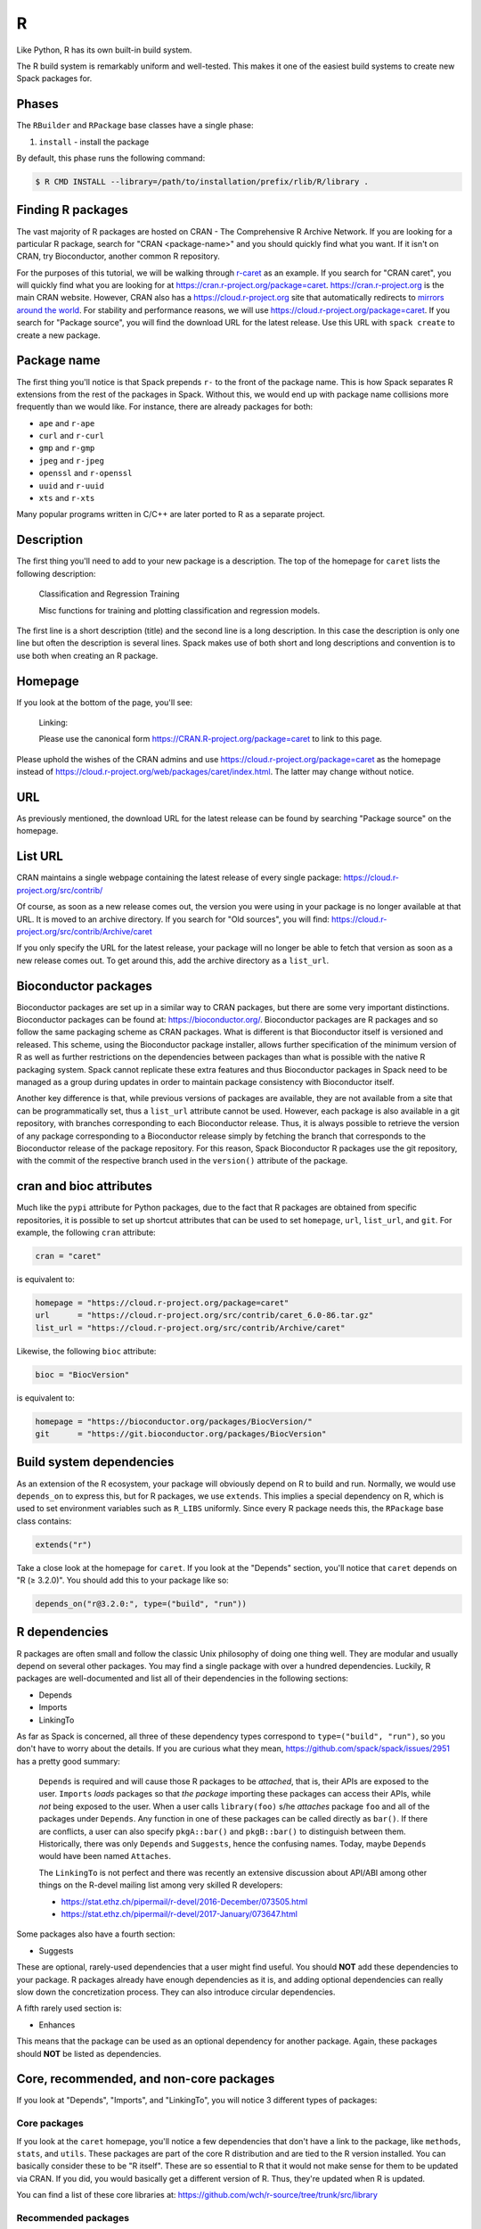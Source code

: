 .. Copyright Spack Project Developers. See COPYRIGHT file for details.

   SPDX-License-Identifier: (Apache-2.0 OR MIT)

.. meta::
   :description lang=en:
      A guide to packaging R libraries and applications with Spack, including support for CRAN, Bioconductor, and GitHub sources.

.. _rpackage:

R
------

Like Python, R has its own built-in build system.

The R build system is remarkably uniform and well-tested.
This makes it one of the easiest build systems to create new Spack packages for.

Phases
^^^^^^

The ``RBuilder`` and ``RPackage`` base classes have a single phase:

#. ``install`` - install the package

By default, this phase runs the following command:

.. code-block:: console

   $ R CMD INSTALL --library=/path/to/installation/prefix/rlib/R/library .


Finding R packages
^^^^^^^^^^^^^^^^^^

The vast majority of R packages are hosted on CRAN - The Comprehensive R Archive Network.
If you are looking for a particular R package, search for "CRAN <package-name>" and you should quickly find what you want.
If it isn't on CRAN, try Bioconductor, another common R repository.

For the purposes of this tutorial, we will be walking through `r-caret <https://github.com/spack/spack-packages/blob/develop/repos/spack_repo/builtin/packages/r_caret/package.py>`_ as an example.
If you search for "CRAN caret", you will quickly find what you are looking for at https://cran.r-project.org/package=caret. https://cran.r-project.org is the main CRAN website.
However, CRAN also has a https://cloud.r-project.org site that automatically redirects to `mirrors around the world <https://cloud.r-project.org/mirrors.html>`_.
For stability and performance reasons, we will use https://cloud.r-project.org/package=caret.
If you search for "Package source", you will find the download URL for the latest release.
Use this URL with ``spack create`` to create a new package.

Package name
^^^^^^^^^^^^

The first thing you'll notice is that Spack prepends ``r-`` to the front of the package name.
This is how Spack separates R extensions from the rest of the packages in Spack.
Without this, we would end up with package name collisions more frequently than we would like.
For instance, there are already packages for both:

* ``ape`` and ``r-ape``
* ``curl`` and ``r-curl``
* ``gmp`` and ``r-gmp``
* ``jpeg`` and ``r-jpeg``
* ``openssl`` and ``r-openssl``
* ``uuid`` and ``r-uuid``
* ``xts`` and ``r-xts``

Many popular programs written in C/C++ are later ported to R as a separate project.

Description
^^^^^^^^^^^

The first thing you'll need to add to your new package is a description.
The top of the homepage for ``caret`` lists the following description:

   Classification and Regression Training

   Misc functions for training and plotting classification and regression models.

The first line is a short description (title) and the second line is a long description.
In this case the description is only one line but often the description is several lines.
Spack makes use of both short and long descriptions and convention is to use both when creating an R  package.

Homepage
^^^^^^^^

If you look at the bottom of the page, you'll see:

   Linking:

   Please use the canonical form https://CRAN.R-project.org/package=caret to link to this page.

Please uphold the wishes of the CRAN admins and use https://cloud.r-project.org/package=caret as the homepage instead of https://cloud.r-project.org/web/packages/caret/index.html.
The latter may change without notice.

URL
^^^^^^

As previously mentioned, the download URL for the latest release can be found by searching "Package source" on the homepage.

List URL
^^^^^^^^

CRAN maintains a single webpage containing the latest release of every single package: https://cloud.r-project.org/src/contrib/

Of course, as soon as a new release comes out, the version you were using in your package is no longer available at that URL.
It is moved to an archive directory.
If you search for "Old sources", you will find: https://cloud.r-project.org/src/contrib/Archive/caret

If you only specify the URL for the latest release, your package will no longer be able to fetch that version as soon as a new release comes out.
To get around this, add the archive directory as a ``list_url``.

Bioconductor packages
^^^^^^^^^^^^^^^^^^^^^

Bioconductor packages are set up in a similar way to CRAN packages, but there are some very important distinctions.
Bioconductor packages can be found at: https://bioconductor.org/.
Bioconductor packages are R packages and so follow the same packaging scheme as CRAN packages.
What is different is that Bioconductor itself is versioned and released.
This scheme, using the Bioconductor package installer, allows further specification of the minimum version of R as well as further restrictions on the dependencies between packages than what is possible with the native R packaging system.
Spack cannot replicate these extra features and thus Bioconductor packages in Spack need to be managed as a group during updates in order to maintain package consistency with Bioconductor itself.

Another key difference is that, while previous versions of packages are available, they are not available from a site that can be programmatically set, thus a ``list_url`` attribute cannot be used.
However, each package is also available in a git repository, with branches corresponding to each Bioconductor release.
Thus, it is always possible to retrieve the version of any package corresponding to a Bioconductor release simply by fetching the branch that corresponds to the Bioconductor release of the package repository.
For this reason, Spack Bioconductor R packages use the git repository, with the commit of the respective branch used in the ``version()`` attribute of the package.

cran and bioc attributes
^^^^^^^^^^^^^^^^^^^^^^^^

Much like the ``pypi`` attribute for Python packages, due to the fact that R packages are obtained from specific repositories, it is possible to set up shortcut attributes that can be used to set ``homepage``, ``url``, ``list_url``, and ``git``.
For example, the following ``cran`` attribute:

.. code-block:: python

   cran = "caret"

is equivalent to:

.. code-block:: python

   homepage = "https://cloud.r-project.org/package=caret"
   url      = "https://cloud.r-project.org/src/contrib/caret_6.0-86.tar.gz"
   list_url = "https://cloud.r-project.org/src/contrib/Archive/caret"

Likewise, the following ``bioc`` attribute:

.. code-block:: python

   bioc = "BiocVersion"

is equivalent to:

.. code-block:: python

   homepage = "https://bioconductor.org/packages/BiocVersion/"
   git      = "https://git.bioconductor.org/packages/BiocVersion"


Build system dependencies
^^^^^^^^^^^^^^^^^^^^^^^^^

As an extension of the R ecosystem, your package will obviously depend on R to build and run.
Normally, we would use ``depends_on`` to express this, but for R packages, we use ``extends``.
This implies a special dependency on R, which is used to set environment variables such as ``R_LIBS`` uniformly.
Since every R package needs this, the ``RPackage`` base class contains:

.. code-block:: python

   extends("r")


Take a close look at the homepage for ``caret``.
If you look at the "Depends" section, you'll notice that ``caret`` depends on "R (≥ 3.2.0)".
You should add this to your package like so:

.. code-block:: python

   depends_on("r@3.2.0:", type=("build", "run"))


R dependencies
^^^^^^^^^^^^^^

R packages are often small and follow the classic Unix philosophy of doing one thing well.
They are modular and usually depend on several other packages.
You may find a single package with over a hundred dependencies.
Luckily, R packages are well-documented and list all of their dependencies in the following sections:

* Depends
* Imports
* LinkingTo

As far as Spack is concerned, all three of these dependency types correspond to ``type=("build", "run")``, so you don't have to worry about the details.
If you are curious what they mean, https://github.com/spack/spack/issues/2951 has a pretty good summary:

   ``Depends`` is required and will cause those R packages to be *attached*, that is, their APIs are exposed to the user.
   ``Imports`` *loads* packages so that *the package* importing these packages can access their APIs, while *not* being exposed to the user.
   When a user calls ``library(foo)`` s/he *attaches* package ``foo`` and all of the packages under ``Depends``.
   Any function in one of these packages can be called directly as ``bar()``.
   If there are conflicts, a user can also specify ``pkgA::bar()`` and ``pkgB::bar()`` to distinguish between them.
   Historically, there was only ``Depends`` and ``Suggests``, hence the confusing names.
   Today, maybe ``Depends`` would have been named ``Attaches``.

   The ``LinkingTo`` is not perfect and there was recently an extensive discussion about API/ABI among other things on the R-devel mailing list among very skilled R developers:

   * https://stat.ethz.ch/pipermail/r-devel/2016-December/073505.html
   * https://stat.ethz.ch/pipermail/r-devel/2017-January/073647.html

Some packages also have a fourth section:

* Suggests

These are optional, rarely-used dependencies that a user might find useful.
You should **NOT** add these dependencies to your package.
R packages already have enough dependencies as it is, and adding optional dependencies can really slow down the concretization process.
They can also introduce circular dependencies.

A fifth rarely used section is:

* Enhances

This means that the package can be used as an optional dependency for another package.
Again, these packages should **NOT** be listed as dependencies.

Core, recommended, and non-core packages
^^^^^^^^^^^^^^^^^^^^^^^^^^^^^^^^^^^^^^^^

If you look at "Depends", "Imports", and "LinkingTo", you will notice 3 different types of packages:

Core packages
"""""""""""""

If you look at the ``caret`` homepage, you'll notice a few dependencies that don't have a link to the package, like ``methods``, ``stats``, and ``utils``.
These packages are part of the core R distribution and are tied to the R version installed.
You can basically consider these to be "R itself".
These are so essential to R that it would not make sense for them to be updated via CRAN.
If you did, you would basically get a different version of R.
Thus, they're updated when R is updated.

You can find a list of these core libraries at: https://github.com/wch/r-source/tree/trunk/src/library

Recommended packages
""""""""""""""""""""

When you install R, there is an option called ``--with-recommended-packages``.
This flag causes the R installation to include a few "Recommended" packages (legacy term).
They are for historical reasons quite tied to the core R distribution, developed by the R core team or people closely related to it.
The R core distribution "knows" about these packages, but they are indeed distributed via CRAN.
Because they're distributed via CRAN, they can also be updated between R version releases.

Spack explicitly adds the ``--without-recommended-packages`` flag to prevent the installation of these packages.
Due to the way Spack handles package activation (symlinking packages to the R installation directory), pre-existing recommended packages will cause conflicts for already-existing files.
We could either not include these recommended packages in Spack and require them to be installed through ``--with-recommended-packages``, or we could not install them with R and let users choose the version of the package they want to install.
We chose the latter.

Since these packages are so commonly distributed with the R system, many developers may assume these packages exist and fail to list them as dependencies.
Watch out for this.

You can find a list of these recommended packages at: https://github.com/wch/r-source/blob/trunk/share/make/vars.mk

Non-core packages
"""""""""""""""""

These are packages that are neither "core" nor "recommended".
There are more than 10,000 of these packages hosted on CRAN alone.

For each of these package types, if you see that a specific version is required, for example, "lattice (≥ 0.20)", please add this information to the dependency:

.. code-block:: python

   depends_on("r-lattice@0.20:", type=("build", "run"))


Non-R dependencies
^^^^^^^^^^^^^^^^^^

Some packages depend on non-R libraries for linking.
Check out the `r-stringi <https://github.com/spack/spack-packages/blob/develop/repos/spack_repo/builtin/packages/r_stringi/package.py>`_ package for an example: https://cloud.r-project.org/package=stringi.
If you search for the text "SystemRequirements", you will see:

   ICU4C (>= 52, optional)

This is how non-R dependencies are listed.
Make sure to add these dependencies.
The default dependency type should suffice.

Passing arguments to the installation
^^^^^^^^^^^^^^^^^^^^^^^^^^^^^^^^^^^^^

Some R packages provide additional flags that can be passed to ``R CMD INSTALL``, often to locate non-R dependencies.
`r-rmpi <https://github.com/spack/spack-packages/blob/develop/repos/spack_repo/builtin/packages/r_rmpi/package.py>`_ is an example of this, as it uses flags for linking to an MPI library.
To pass these to the installation command, you can override ``configure_args`` like so:

.. code-block:: python

   def configure_args(self):
       mpi_name = self.spec["mpi"].name

       # The type of MPI. Supported values are:
       # OPENMPI, LAM, MPICH, MPICH2, or CRAY
       if mpi_name == "openmpi":
           Rmpi_type = "OPENMPI"
       elif mpi_name == "mpich":
           Rmpi_type = "MPICH2"
       else:
           raise InstallError("Unsupported MPI type")

       return [
           "--with-Rmpi-type={0}".format(Rmpi_type),
           "--with-mpi={0}".format(spec["mpi"].prefix),
       ]


There is a similar ``configure_vars`` function that can be overridden to pass variables to the build.

Alternatives to Spack
^^^^^^^^^^^^^^^^^^^^^

CRAN hosts over 10,000 R packages, most of which are not in Spack.
Many users may not need the advanced features of Spack, and may prefer to install R packages the normal way:

.. code-block:: console

   $ R
   > install.packages("ggplot2")


R will search CRAN for the ``ggplot2`` package and install all necessary dependencies for you.
If you want to update all installed R packages to the latest release, you can use:

.. code-block:: console

   > update.packages(ask = FALSE)


This works great for users who have internet access, but those on an air-gapped cluster will find it easier to let Spack build a download mirror and install these packages for you.

Where Spack really shines is its ability to install non-R dependencies and link to them properly, something the R installation mechanism cannot handle.

External documentation
^^^^^^^^^^^^^^^^^^^^^^

For more information on installing R packages, see: https://stat.ethz.ch/R-manual/R-devel/library/utils/html/INSTALL.html

For more information on writing R packages, see: https://cloud.r-project.org/doc/manuals/r-release/R-exts.html

In particular, https://cloud.r-project.org/doc/manuals/r-release/R-exts.html#Package-Dependencies has a great explanation of the difference between Depends, Imports, and LinkingTo.
